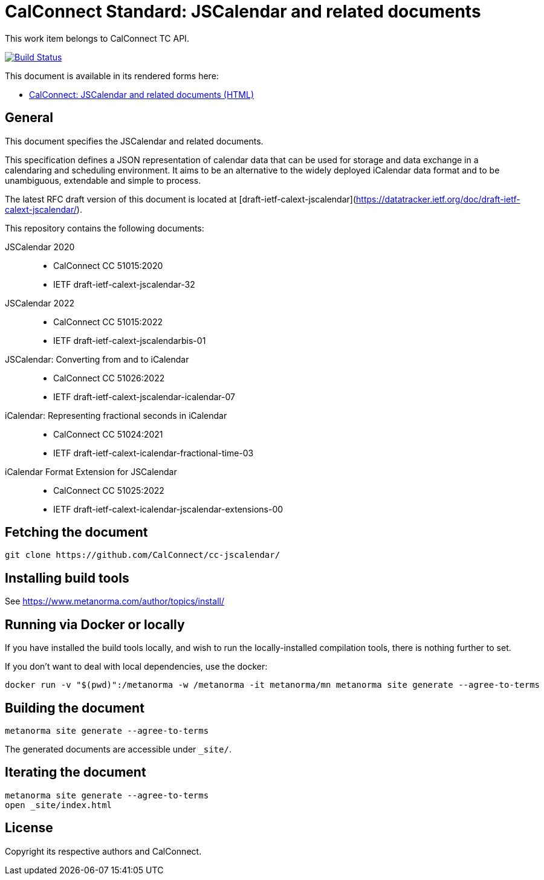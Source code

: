 = CalConnect Standard: JSCalendar and related documents

This work item belongs to CalConnect TC API.

image:https://github.com/CalConnect/cc-jscalendar/workflows/generate/badge.svg["Build Status", link="https://github.com/CalConnect/cc-jscalendar/actions?workflow=generate"]

This document is available in its rendered forms here:

* https://calconnect.github.io/cc-jscalendar/[CalConnect: JSCalendar and related documents (HTML)]

== General

This document specifies the JSCalendar and related documents.

This specification defines a JSON representation of calendar data
that can be used for storage and data exchange in a calendaring and
scheduling environment.  It aims to be an alternative to the widely
deployed iCalendar data format and to be unambiguous, extendable and
simple to process.

The latest RFC draft version of this document is located at
[draft-ietf-calext-jscalendar](https://datatracker.ietf.org/doc/draft-ietf-calext-jscalendar/).

This repository contains the following documents:

JSCalendar 2020::
** CalConnect CC 51015:2020
** IETF draft-ietf-calext-jscalendar-32

JSCalendar 2022::
** CalConnect CC 51015:2022
** IETF draft-ietf-calext-jscalendarbis-01

JSCalendar: Converting from and to iCalendar::
** CalConnect CC 51026:2022
** IETF draft-ietf-calext-jscalendar-icalendar-07

iCalendar: Representing fractional seconds in iCalendar::
** CalConnect CC 51024:2021
** IETF draft-ietf-calext-icalendar-fractional-time-03

iCalendar Format Extension for JSCalendar::
** CalConnect CC 51025:2022
** IETF draft-ietf-calext-icalendar-jscalendar-extensions-00


== Fetching the document

[source,sh]
----
git clone https://github.com/CalConnect/cc-jscalendar/
----


== Installing build tools

See https://www.metanorma.com/author/topics/install/


== Running via Docker or locally

If you have installed the build tools locally, and wish to run the
locally-installed compilation tools, there is nothing further to set.

If you don't want to deal with local dependencies, use the docker:

[source,sh]
----
docker run -v "$(pwd)":/metanorma -w /metanorma -it metanorma/mn metanorma site generate --agree-to-terms
----


== Building the document

[source,sh]
----
metanorma site generate --agree-to-terms
----

The generated documents are accessible under `_site/`.


== Iterating the document

[source,sh]
----
metanorma site generate --agree-to-terms
open _site/index.html
----


// == IETF: Checking against idnits

// https://tools.ietf.org/tools/idnits/[idnits] is the RFC checking tool prior to
// submissions.

// [source,sh]
// ----
// idnits draft-calconnect-vobject-vformat.nits
// ----


== License

Copyright its respective authors and CalConnect.
